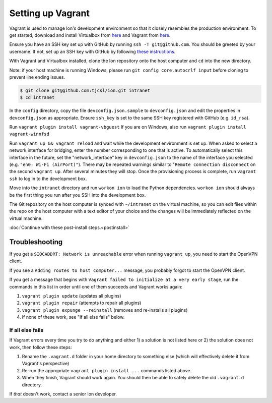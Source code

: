 ******************
Setting up Vagrant
******************

Vagrant is used to manage Ion's development environment so that it closely resembles the production environment. To get started, download and install Virtualbox from `here <https://www.virtualbox.org/wiki/Downloads>`__ and Vagrant from `here <http://docs.vagrantup.com/v2/installation/index.html>`__.

Ensure you have an SSH key set up with GitHub by running ``ssh -T git@github.com``. You should be greeted by your username. If not, set up an SSH key with GitHub by following `these instructions <https://help.github.com/articles/generating-an-ssh-key/>`_.

With Vagrant and Virtualbox installed, clone the Ion repository onto the host computer and ``cd`` into the new directory.

Note: if your host machine is running Windows, please run ``git config core.autocrlf input`` before cloning to prevent line ending issues.

.. code-block:: bash

    $ git clone git@github.com:tjcsl/ion.git intranet
    $ cd intranet

In the ``config`` directory, copy the file ``devconfig.json.sample`` to ``devconfig.json`` and edit the properties in ``devconfig.json`` as appropriate. Ensure ``ssh_key`` is set to the same SSH key registered with GitHub (e.g. ``id_rsa``).

Run ``vagrant plugin install vagrant-vbguest``
If you are on Windows, also run ``vagrant plugin install vagrant-winnfsd``

Run ``vagrant up && vagrant reload`` and wait while the development environment is set up. When asked to select a network interface for bridging, enter the number corresponding to one that is active. To automatically select this interface in the future, set the "network_interface" key in ``devconfig.json`` to the name of the interface you selected (e.g. ``"en0: Wi-Fi (AirPort)"``). There may be repeated warnings similar to "``Remote connection disconnect`` on the second ``vagrant up``. After several minutes they will stop. Once the provisioning process is complete, run ``vagrant ssh`` to log in to the development box.

Move into the ``intranet`` directory and run ``workon ion`` to load the Python dependencies. ``workon ion`` should always be the first thing you run after you SSH into the development box.

The Git repository on the host computer is synced with ``~/intranet`` on the virtual machine, so you can edit files within the repo on the host computer with a text editor of your choice and the changes will be immediately reflected on the virtual machine.

:doc:`Continue with these post-install steps.<postinstall>`

Troubleshooting
===============

If you get a ``SIOCADDRT: Network is unreachable`` error when running ``vagrant up``, you need to start the OpenVPN client.

If you see a ``Adding routes to host computer...`` message, you probably forgot to start the OpenVPN client.

If you get a message that begins with ``Vagrant failed to initialize at a very early stage``, run the commands in this list in order until one of them succeeds and Vagrant works again:

#. ``vagrant plugin update`` (updates all plugins)
#. ``vagrant plugin repair`` (attempts to repair all plugins)
#. ``vagrant plugin expunge --reinstall`` (removes and re-installs all plugins)
#. If none of these work, see "If all else fails" below.

If all else fails
-----------------
If Vagrant errors every time you try to do anything and either 1) a solution is not listed here or 2) the solution does not work, then follow these steps:

#. Rename the ``.vagrant.d`` folder in your home directory to something else (which will effectively delete it from Vagrant's perspective)
#. Re-run the appropriate ``vagrant plugin install ...`` commands listed above.
#. When they finish, Vagrant should work again. You should then be able to safely delete the old ``.vagrant.d`` directory.

If *that* doesn't work, contact a senior Ion developer.
